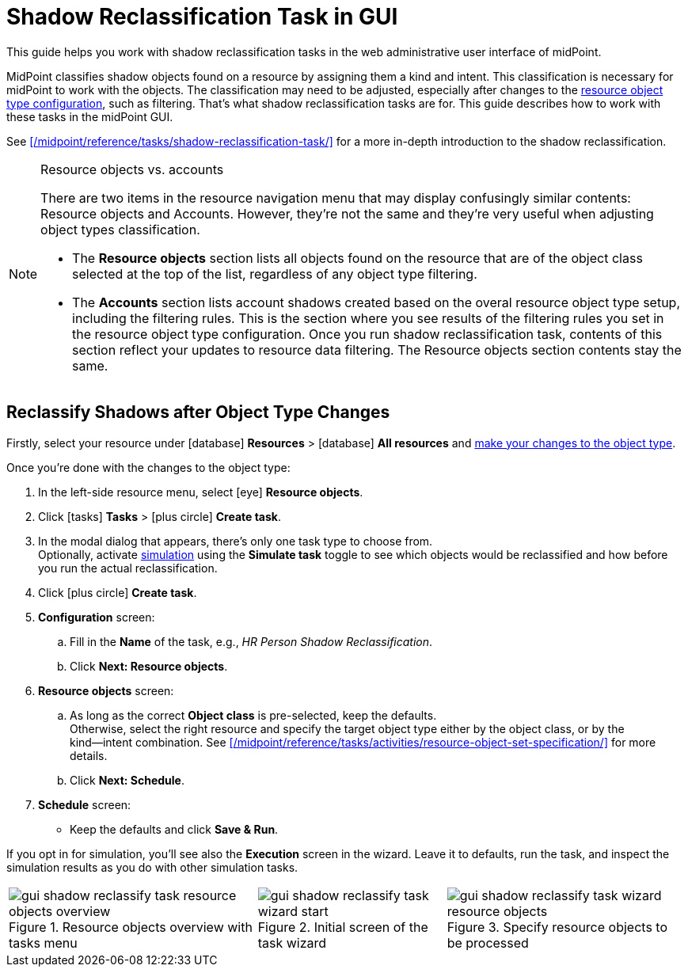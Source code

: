 = Shadow Reclassification Task in GUI
// :page-toc: top
:experimental:
:page-nav-title: Shadow Reclassification Task in GUI

This guide helps you work with shadow reclassification tasks in the web administrative user interface of midPoint.

MidPoint classifies shadow objects found on a resource by assigning them a kind and intent. This classification is necessary for midPoint to work with the objects. The classification may need to be adjusted, especially after changes to the xref:/midpoint/reference/admin-gui/resource-wizard/object-type/#specify-the-resource-data[resource object type configuration], such as filtering. That's what shadow reclassification tasks are for. This guide describes how to work with these tasks in the midPoint GUI.

See xref:/midpoint/reference/tasks/shadow-reclassification-task/[] for a more in-depth introduction to the shadow reclassification.

.Resource objects vs. accounts
[NOTE]
====
There are two items in the resource navigation menu that may display confusingly similar contents: Resource objects and Accounts.
However, they're not the same and they're very useful when adjusting object types classification.

* The *Resource objects* section lists all objects found on the resource that are of the object class selected at the top of the list, regardless of any object type filtering.
* The *Accounts* section lists account shadows created based on the overal resource object type setup, including the filtering rules.
    This is the section where you see results of the filtering rules you set in the resource object type configuration.
    Once you run shadow reclassification task, contents of this section reflect your updates to resource data filtering. The Resource objects section contents stay the same.
====

== Reclassify Shadows after Object Type Changes

Firstly, select your resource under icon:database[] *Resources* > icon:database[] *All resources* and xref:/midpoint/reference/admin-gui/resource-wizard/object-type/#specify-the-resource-data[make your changes to the object type].

Once you're done with the changes to the object type:

. In the left-side resource menu, select icon:eye[] *Resource objects*.
. Click icon:tasks[] *Tasks* > icon:plus-circle[] *Create task*.
. In the modal dialog that appears, there's only one task type to choose from. +
    Optionally, activate xref:/midpoint/reference/simulation/[simulation] using the *Simulate task* toggle to see which objects would be reclassified and how before you run the actual reclassification.
. Click icon:plus-circle[] btn:[Create task].
. *Configuration* screen:
    .. Fill in the *Name* of the task, e.g., _HR Person Shadow Reclassification_.
    .. Click btn:[Next: Resource objects].
. *Resource objects* screen:
    .. As long as the correct *Object class* is pre-selected, keep the defaults. +
        Otherwise, select the right resource and specify the target object type either by the object class, or by the kind―intent combination.
        See xref:/midpoint/reference/tasks/activities/resource-object-set-specification/[] for more details.
    .. Click btn:[Next: Schedule].
. *Schedule* screen:
    * Keep the defaults and click btn:[Save & Run].

If you opt in for simulation, you'll see also the *Execution* screen in the wizard. Leave it to defaults, run the task, and inspect the simulation results as you do with other simulation tasks.
// TODO: add link to simulations & reading their results (guide TBD) @dakle 2025-04-23

[%autowidth, cols="a,a,a", frame=none, grid=none, role=center]
|====
| image::../gui-shadow-reclassify-task-resource-objects-overview.webp[title=Resource objects overview with tasks menu]
| image::../gui-shadow-reclassify-task-wizard-start.webp[title=Initial screen of the task wizard]
| image::../gui-shadow-reclassify-task-wizard-resource-objects.webp[title=Specify resource objects to be processed]
|====

